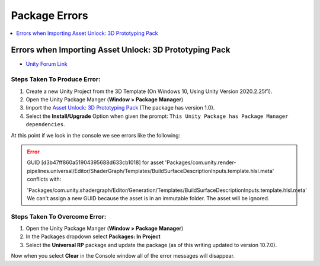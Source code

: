 ==============
Package Errors
==============

..  contents::
    :local:
    :depth: 1

Errors when Importing Asset Unlock: 3D Prototyping Pack
=======================================================

*   `Unity Forum Link <https://forum.unity.com/threads/what-does-this-mean-and-how-do-i-fix-it.1033156/>`_

Steps Taken To Produce Error:
^^^^^^^^^^^^^^^^^^^^^^^^^^^^^

#.  Create a new Unity Project from the 3D Template (On Windows 10, Using Unity Version 2020.2.25f1).
#.  Open the Unity Package Manger (**Window > Package Manager**)
#.  Import the `Asset Unlock: 3D Prototyping Pack <https://assetstore.unity.com/packages/essentials/tutorial-projects/asset-unlock-3d-prototyping-pack-183069>`_
    (The package has version 1.0).
#.  Select the **Install/Upgrade** Option when given the prompt: ``This Unity Package has Package Manager dependencies``.

At this point if we look in the console we see errors like the following:

..  error::

    GUID [d3b47ff860a51904395688d633cb1018] for asset
    'Packages/com.unity.render-pipelines.universal/Editor/ShaderGraph/Templates/BuildSurfaceDescriptionInputs.template.hlsl.meta'
    conflicts with:

    'Packages/com.unity.shadergraph/Editor/Generation/Templates/BuildSurfaceDescriptionInputs.template.hlsl.meta'
    We can't assign a new GUID because the asset is in an immutable folder. The asset will be ignored.


Steps Taken To Overcome Error:
^^^^^^^^^^^^^^^^^^^^^^^^^^^^^^

#.  Open the Unity Package Manger (**Window > Package Manager**)
#.  In the Packages dropdown select **Packages: In Project**
#.  Select the **Universal RP** package and update the package (as of this writing updated to version 10.7.0).

Now when you select **Clear** in the Console window all of the error messages will disappear.


